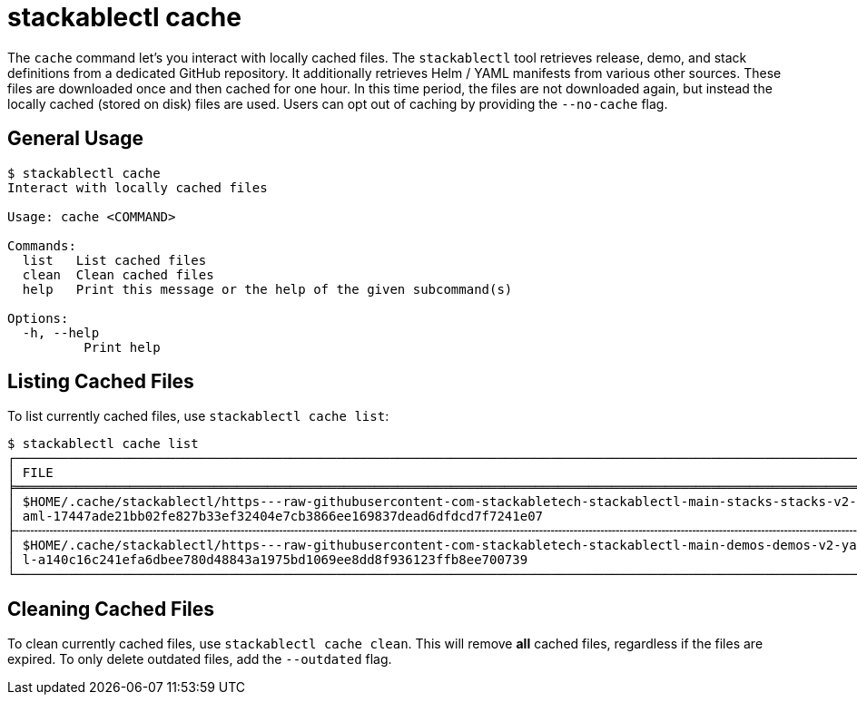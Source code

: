 = stackablectl cache

The `cache` command let's you interact with locally cached files. The `stackablectl` tool retrieves release, demo, and
stack definitions from a dedicated GitHub repository. It additionally retrieves Helm / YAML manifests from various other
sources. These files are downloaded once and then cached for one hour. In this time period, the files are not downloaded
again, but instead the locally cached (stored on disk) files are used. Users can opt out of caching by providing the
`--no-cache` flag.

== General Usage

// Autogenerated by cargo xtask gen-docs. DO NOT CHANGE MANUALLY!
[source,console]
----
$ stackablectl cache
Interact with locally cached files

Usage: cache <COMMAND>

Commands:
  list   List cached files
  clean  Clean cached files
  help   Print this message or the help of the given subcommand(s)

Options:
  -h, --help
          Print help
----

== Listing Cached Files

To list currently cached files, use `stackablectl cache list`:

[source,console]
----
$ stackablectl cache list
┌────────────────────────────────────────────────────────────────────────────────────────────────────────────────┬────────────────┐
│ FILE                                                                                                           ┆ LAST SYNC      │
╞════════════════════════════════════════════════════════════════════════════════════════════════════════════════╪════════════════╡
│ $HOME/.cache/stackablectl/https---raw-githubusercontent-com-stackabletech-stackablectl-main-stacks-stacks-v2-y ┆ 3 seconds ago  │
│ aml-17447ade21bb02fe827b33ef32404e7cb3866ee169837dead6dfdcd7f7241e07                                           ┆                │
├╌╌╌╌╌╌╌╌╌╌╌╌╌╌╌╌╌╌╌╌╌╌╌╌╌╌╌╌╌╌╌╌╌╌╌╌╌╌╌╌╌╌╌╌╌╌╌╌╌╌╌╌╌╌╌╌╌╌╌╌╌╌╌╌╌╌╌╌╌╌╌╌╌╌╌╌╌╌╌╌╌╌╌╌╌╌╌╌╌╌╌╌╌╌╌╌╌╌╌╌╌╌╌╌╌╌╌╌╌╌╌╌┼╌╌╌╌╌╌╌╌╌╌╌╌╌╌╌╌┤
│ $HOME/.cache/stackablectl/https---raw-githubusercontent-com-stackabletech-stackablectl-main-demos-demos-v2-yam ┆ 22 seconds ago │
│ l-a140c16c241efa6dbee780d48843a1975bd1069ee8dd8f936123ffb8ee700739                                             ┆                │
└────────────────────────────────────────────────────────────────────────────────────────────────────────────────┴────────────────┘
----

== Cleaning Cached Files

To clean currently cached files, use `stackablectl cache clean`. This will remove **all** cached files, regardless if
the files are expired. To only delete outdated files, add the `--outdated` flag.
